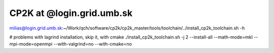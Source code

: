CP2K at @login.grid.umb.sk
==========================

milias@login.grid.umb.sk:~/Work/qch/software/cp2k/cp2k_master/tools/toolchain/../install_cp2k_toolchain.sh -h

# problems with lagrind installation, skip it, with cmake
./install_cp2k_toolchain.sh -j 2 --install-all  --math-mode=mkl --mpi-mode=openmpi  --with-valgrind=no  --with-cmake=no





